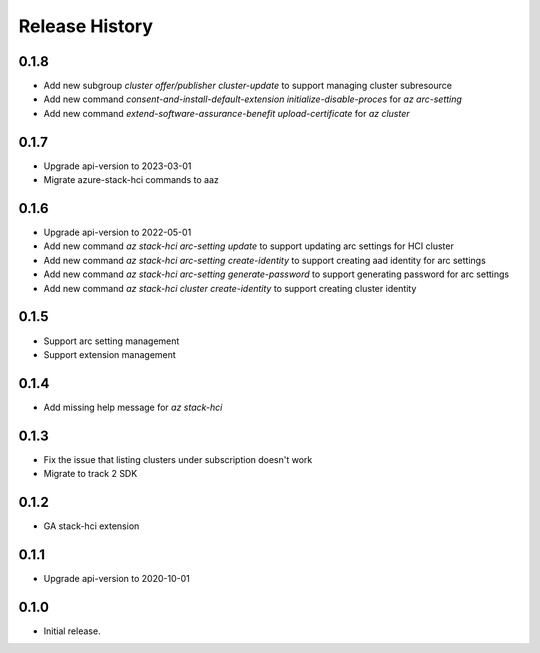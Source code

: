 .. :changelog:

Release History
===============

0.1.8
++++++
* Add new subgroup `cluster offer/publisher` `cluster-update` to support managing cluster subresource
* Add new command `consent-and-install-default-extension` `initialize-disable-proces` for `az arc-setting`
* Add new command `extend-software-assurance-benefit` `upload-certificate` for `az cluster`

0.1.7
++++++
* Upgrade api-version to 2023-03-01
* Migrate azure-stack-hci commands to aaz

0.1.6
++++++
* Upgrade api-version to 2022-05-01
* Add new command `az stack-hci arc-setting update` to support updating arc settings for HCI cluster
* Add new command `az stack-hci arc-setting create-identity` to support creating aad identity for arc settings
* Add new command `az stack-hci arc-setting generate-password` to support generating password for arc settings
* Add new command `az stack-hci cluster create-identity` to support creating cluster identity

0.1.5
++++++
* Support arc setting management
* Support extension management

0.1.4
++++++
* Add missing help message for `az stack-hci`

0.1.3
++++++
* Fix the issue that listing clusters under subscription doesn't work
* Migrate to track 2 SDK

0.1.2
++++++
* GA stack-hci extension

0.1.1
++++++
* Upgrade api-version to 2020-10-01

0.1.0
++++++
* Initial release.
